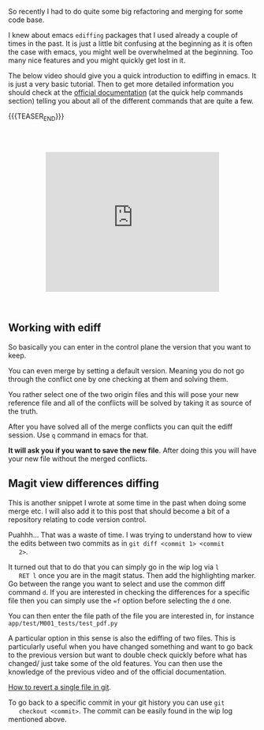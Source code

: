 #+BEGIN_COMMENT
.. title: Refactoring - Ediffing and Merging
.. slug: refactoring-ediffing-and-merging
.. date: 2021-06-25 15:48:17 UTC+02:00
.. tags: emacs, git
.. category: 
.. link: 
.. description: 
.. type: text

#+END_COMMENT

 #+begin_export html
<style>
.container {
  position: relative;
  left: 15%;
  margin-top: 60px;
  margin-bottom: 60px;
  width: 70%;
  overflow: hidden;
  padding-top: 56.25%; /* 16:9 Aspect Ratio */
  display:block;
  overflow-y: hidden;
}

.responsive-iframe {
  position: absolute;
  top: 0;
  left: 0;
  bottom: 0;
  right: 0;
  width: 100%;
  height: 100%;
  border: none;
  display:block;
  overflow-y: hidden;
}
</style>
 #+end_export

 So recently I had to do quite some big refactoring and merging for
 some code base.

 I knew about emacs =ediffing= packages that I used already a couple
 of times in the past. It is just a little bit confusing at the
 beginning as it is often the case with emacs, you might well be
 overwhelmed at the beginning. Too many nice features and you might
 quickly get lost in it.

 The below video should give you a quick introduction to ediffing in
 emacs. It is just a very basic tutorial. Then to get more detailed
 information you should check at the [[https://www.gnu.org/software/emacs/manual/html_mono/ediff.html][official documentation]] (at the
 quick help commands section) telling you about all of the different
 commands that are quite a few.

{{{TEASER_END}}}


   #+begin_export html
   <div class="container"> 
     <iframe class="responsive-iframe" src="https://www.youtube.com/embed/9S2pMZ6U5Tc" frameborder="0" allowfullscreen;> </iframe>
   </div>
   #+end_export


** Working with ediff

   So basically you can enter in the control plane the version that
   you want to keep.

   You can even merge by setting a default version. Meaning you do not
   go through the conflict one by one checking at them and solving
   them.

   You rather select one of the two origin files and this will pose
   your new reference file and all of the conflicts will be solved by
   taking it as source of the truth. 

   After you have solved all of the merge conflicts you can quit the
   ediff session. Use =q= command in emacs for that.

   *It will ask you if you want to save the new file*. After doing this
   you will have your new file without the merged conflicts.
   
** Magit view differences diffing

   This is another snippet I wrote at some time in the past when doing
   some merge etc. I will also add it to this post that should become
   a bit of a repository relating to code version control.

   Puahhh... That was a waste of time. I was trying to understand how to
   view the edits between two commits as in ~git diff <commit 1> <commit
   2>~.

   It turned out that to do that you can simply go in the wip log via =l
   RET l= once you are in the magit status. Then add the highlighting
   marker. Go between the range you want to select and use the common
   diff command =d=. If you are interested in checking the differences
   for a specific file then you can simply use the ~=f~ option before
   selecting the =d= one.

   You can then enter the file path of the file you are interested in,
   for instance =app/test/M001_tests/test_pdf.py=

   A particular option in this sense is also the ediffing of two
   files. This is particularly useful when you have changed something
   and want to go back to the previous version but want to double
   check quickly before what has changed/ just take some of the old
   features. You can then use the knowledge of the previous video and
   of the official documentation. 

   [[https://stackoverflow.com/questions/215718/how-can-i-reset-or-revert-a-file-to-a-specific-revision][How to revert a single file in git]].

   To go back to a specific commit in your git history you can use ~git
   checkout <commit>~. The commit can be easily found in the wip log
   mentioned above.



